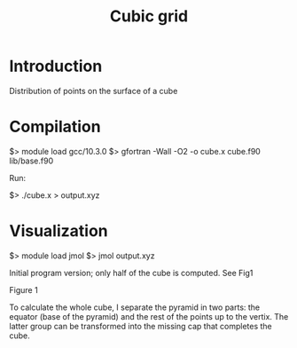 #+TITLE: Cubic grid

#+STARTUP: inlineimages
#+OPTIONS: ^:nil

* Introduction

Distribution of points on the surface of a cube


* Compilation

$> module load gcc/10.3.0
$> gfortran -Wall -O2 -o cube.x cube.f90 lib/base.f90

Run:

$> ./cube.x > output.xyz


* Visualization

$> module load jmol
$> jmol output.xyz

Initial program version; only half of the cube is computed. See Fig1

Figure 1
#+ATTR_ORG: :width 300
[[file:figures/fig1.jpg][file:figures/fig1.jpg]]


To calculate the whole cube, I separate the pyramid in two parts: the equator (base of the pyramid)
and the rest of the points up to the vertix. The latter group can be transformed into the missing
cap that completes the cube.
